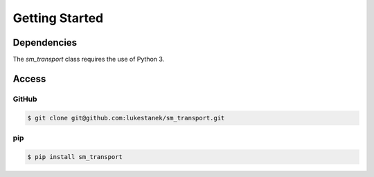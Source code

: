 
Getting Started
===============

Dependencies
------------
The `sm_transport` class requires the use of Python 3.

Access
------

GitHub
~~~~~~
.. code-block:: bash

  $ git clone git@github.com:lukestanek/sm_transport.git

pip
~~~
.. code-block:: bash

  $ pip install sm_transport


